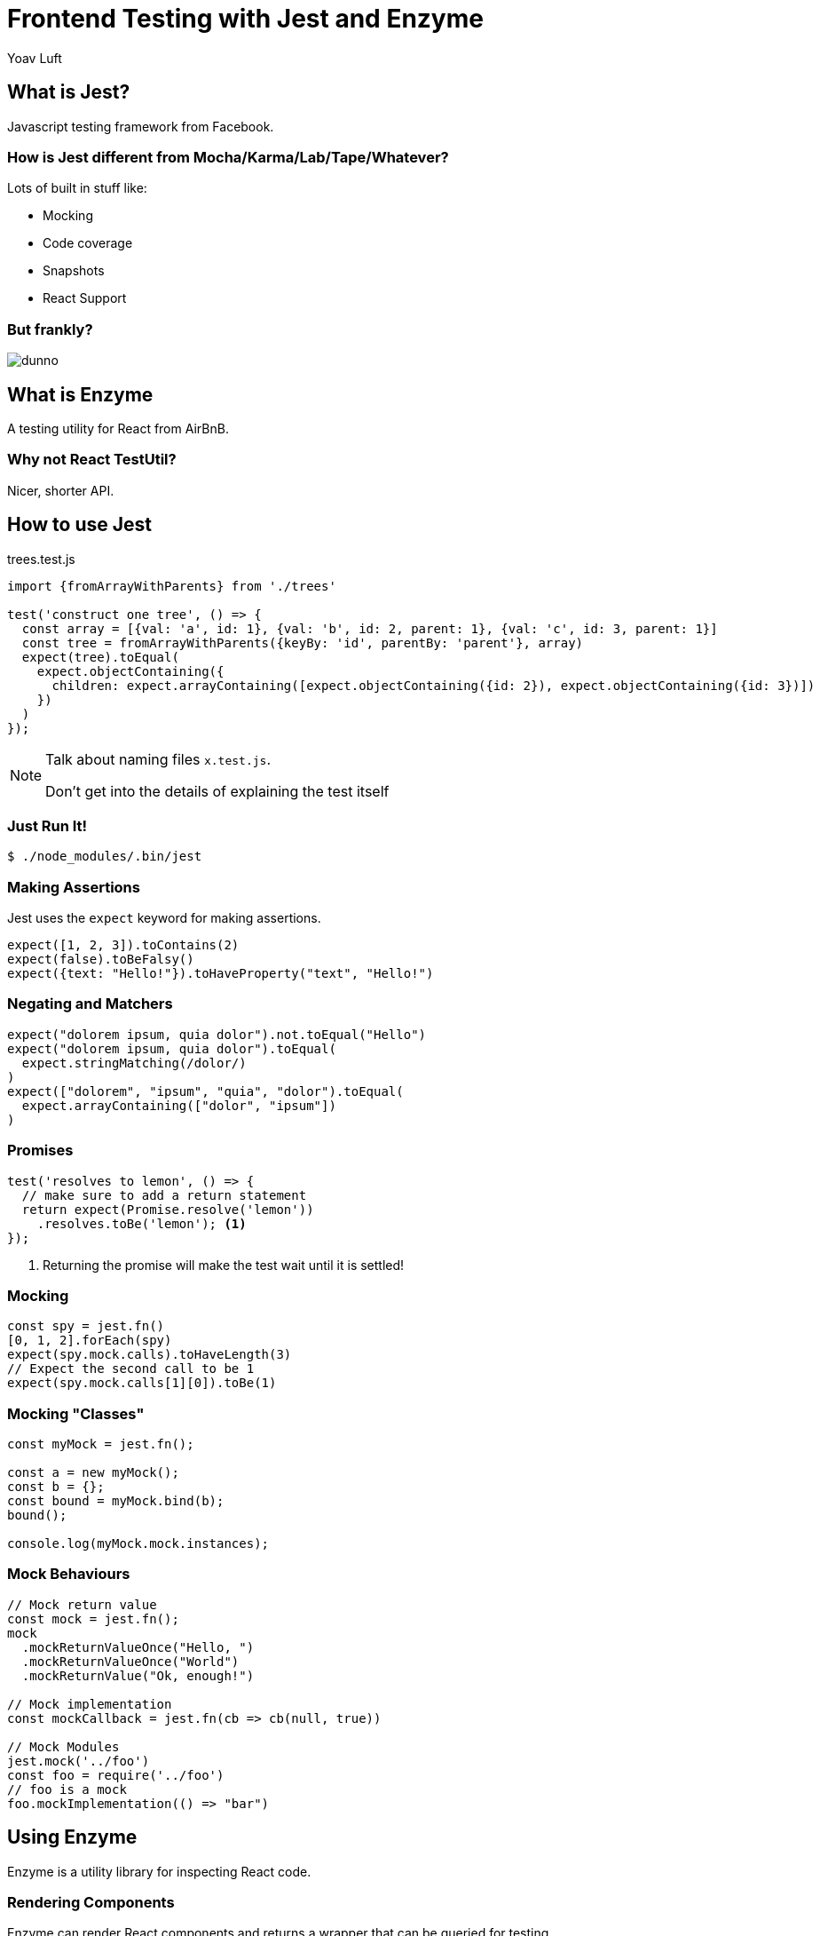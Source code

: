 = Frontend Testing with Jest and Enzyme
:backend: revealjs
:source-highlighter: highlightjs
:author: Yoav Luft

== What is Jest?

Javascript testing framework from Facebook.

=== How is Jest different from Mocha/Karma/Lab/Tape/Whatever?

[%step]
Lots of built in stuff like:

[%step]
* Mocking
* Code coverage
* Snapshots
* React Support

=== But frankly?

[.stretch]
image::dunno.gif[]

== What is Enzyme

A testing utility for React from AirBnB.

=== Why not React TestUtil?

[%step]
Nicer, shorter API.

== How to use Jest

.trees.test.js
[source, javascript]
----
import {fromArrayWithParents} from './trees'

test('construct one tree', () => {
  const array = [{val: 'a', id: 1}, {val: 'b', id: 2, parent: 1}, {val: 'c', id: 3, parent: 1}]
  const tree = fromArrayWithParents({keyBy: 'id', parentBy: 'parent'}, array)
  expect(tree).toEqual(
    expect.objectContaining({
      children: expect.arrayContaining([expect.objectContaining({id: 2}), expect.objectContaining({id: 3})])
    })
  )
});
----

[NOTE.speaker]
--
Talk about naming files `x.test.js`.

Don't get into the details of explaining the test itself
--

=== Just Run It!

 $ ./node_modules/.bin/jest

=== Making Assertions

Jest uses the `expect` keyword for making assertions.

[source, javascript]
----
expect([1, 2, 3]).toContains(2)
expect(false).toBeFalsy()
expect({text: "Hello!"}).toHaveProperty("text", "Hello!")
----

=== Negating and Matchers

[source, javascript]
----
expect("dolorem ipsum, quia dolor").not.toEqual("Hello")
expect("dolorem ipsum, quia dolor").toEqual(
  expect.stringMatching(/dolor/)
)
expect(["dolorem", "ipsum", "quia", "dolor").toEqual(
  expect.arrayContaining(["dolor", "ipsum"])
)
----

=== Promises

[source, javascript]
----
test('resolves to lemon', () => {
  // make sure to add a return statement
  return expect(Promise.resolve('lemon'))
    .resolves.toBe('lemon'); <1>
});
----
<1> Returning the promise will make the test wait until it is settled!

=== Mocking

[source, javascript]
----
const spy = jest.fn()
[0, 1, 2].forEach(spy)
expect(spy.mock.calls).toHaveLength(3)
// Expect the second call to be 1
expect(spy.mock.calls[1][0]).toBe(1)
----

=== Mocking "Classes"

[source, javascript]
----
const myMock = jest.fn();

const a = new myMock();
const b = {};
const bound = myMock.bind(b);
bound();

console.log(myMock.mock.instances);
----

=== Mock Behaviours

[source, javascript]
----
// Mock return value
const mock = jest.fn();
mock
  .mockReturnValueOnce("Hello, ")
  .mockReturnValueOnce("World")
  .mockReturnValue("Ok, enough!")

// Mock implementation
const mockCallback = jest.fn(cb => cb(null, true))

// Mock Modules
jest.mock('../foo')
const foo = require('../foo')
// foo is a mock
foo.mockImplementation(() => "bar")
----

== Using Enzyme

Enzyme is a utility library for inspecting React code.

=== Rendering Components

Enzyme can render React components and returns a wrapper that can be queried for testing.

[source, javascript]
----
test('renders three <Foo /> components', () => {
  const wrapper = shallow(<MyComponent />);
  expect(wrapper.find(Foo)).to.have.length(3);
});
----

=== Rendering Types: Shallow Rendering

Shallow rendering in Enzyme would render a component, but not its child components.

=== Rendering Types: Full Rendering

Full rendering is used for testing component interaction with the DOM, or component lifecycle events such as `componentDidMount()`

It must be run in a browser like environment, such as `jsdom`

=== Asserting on Components

.Getting DOM elements
[source, javascript]
----
const wrapper = shallow(<MyComponent />);
expect(wrapper.find('.foo')).to.have.length(1);

expect(wrapper.find('div.some-class')).to.have.length(3);
----

=== !

.Getting child components
[source, javascript]
----
const fakeItem = {content: "dolorem ipsum, quia dolor sit amet"};
const wrapper = shallow(<Comment item={fakeItem}/>);
expect(wrapper.contains(<EngagementsCounters/>)).toBeTruthy();
----

=== !

.Rendring text or HTML
[source, javascript]
----
const fakeItem = {content: "dolorem ipsum, quia dolor sit amet"};
const wrapper = shallow(<Comment item={fakeItem}/>);
expect(wrapper.text()).toContains(fakeItem.content);
expect(wrapper.html()).toContains(/<button .*/);
----

=== Simulating React Events

We can simulate various events, like clicks:

[source, javascript]
----
const spy = jest.fn()
const wrapper = shallow(<OurButton handleClick={spy}/>)
wrapper.simulate('click')
expect(spy).toHaveBeenCalled()
----

=== !

.Simulating Prop or State changes
[source, javascript]
----
const wrapper = shallow(<OurCompnent/>)
wrapper.setProps({displayMode: 'vertical'})
expect(wrapper.find('.vertical')).toHaveLength(1)

// Can also use setState
wrapper.setState({isReady: true})
----

== Lets Try!

User alert subscription system with the following features:

* List of alerts
* A button for each alert to subscribe
* The button will have an Icon
* Once subscribed, it will call a handler
* Once subscribed, the icon will change
* Unsubscribing will also call a handle

== Hints

* Use TDD
* Use enzyme to render the component
* Minimal tests
* &#8984;&#8997;-V to disable Vim mode on my laptop

== Thank you!

[small]#created with asciidoc and reveal.js#

